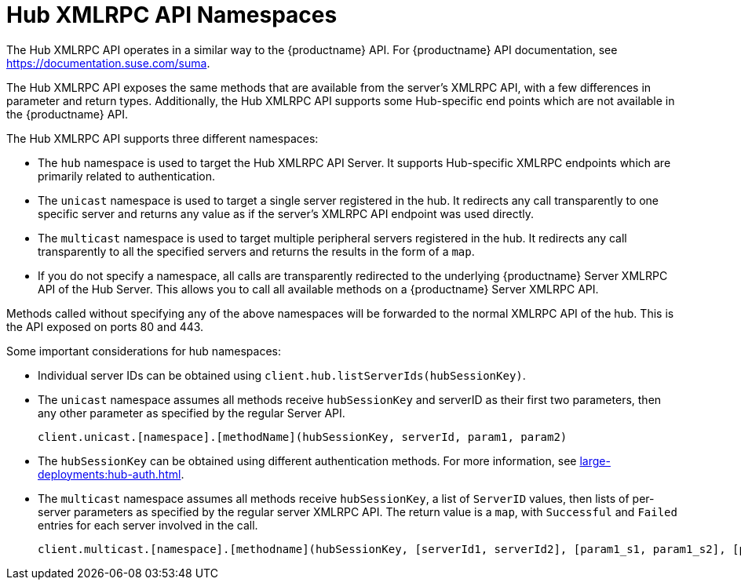 [[lsd-hub-namespaces]]
= Hub XMLRPC API Namespaces

The Hub XMLRPC API operates in a similar way to the {productname} API.
For {productname} API documentation, see https://documentation.suse.com/suma.

The Hub XMLRPC API exposes the same methods that are available from the server's XMLRPC API, with a few differences in parameter and return types.
Additionally, the Hub XMLRPC API supports some Hub-specific end points which are not available in the {productname} API.

The Hub XMLRPC API supports three different namespaces:

* The ``hub`` namespace is used to target the Hub XMLRPC API Server.
It supports Hub-specific XMLRPC endpoints which are primarily related to authentication.
* The ``unicast`` namespace is used to target a single server registered in the hub.
It redirects any call transparently to one specific server and returns any value as if the server's XMLRPC API endpoint was used directly.
* The ``multicast`` namespace is used to target multiple peripheral servers registered in the hub.
It redirects any call transparently to all the specified servers and returns the results in the form of a ``map``.
* If you do not specify a namespace, all calls are transparently redirected to the underlying {productname} Server XMLRPC API of the Hub Server.
This allows you to call all available methods on a {productname} Server XMLRPC API.

Methods called without specifying any of the above namespaces will be forwarded to the normal XMLRPC API of the hub.
This is the API exposed on ports 80 and 443.


Some important considerations for hub namespaces:

* Individual server IDs can be obtained using ``client.hub.listServerIds(hubSessionKey)``.
* The ``unicast`` namespace assumes all methods receive ``hubSessionKey`` and serverID as their first two parameters, then any other parameter as specified by the regular Server API.
+
----
client.unicast.[namespace].[methodName](hubSessionKey, serverId, param1, param2)
----
* The ``hubSessionKey`` can be obtained using different authentication methods.
For more information, see xref:large-deployments:hub-auth.adoc[].
* The ``multicast`` namespace assumes all methods receive ``hubSessionKey``, a list of ``ServerID`` values, then lists of per-server parameters as specified by the regular server XMLRPC API.
The return value is a ``map``, with ``Successful`` and ``Failed`` entries for each server involved in the call.
+
----
client.multicast.[namespace].[methodname](hubSessionKey, [serverId1, serverId2], [param1_s1, param1_s2], [param2_s1, param2_s2])
----
